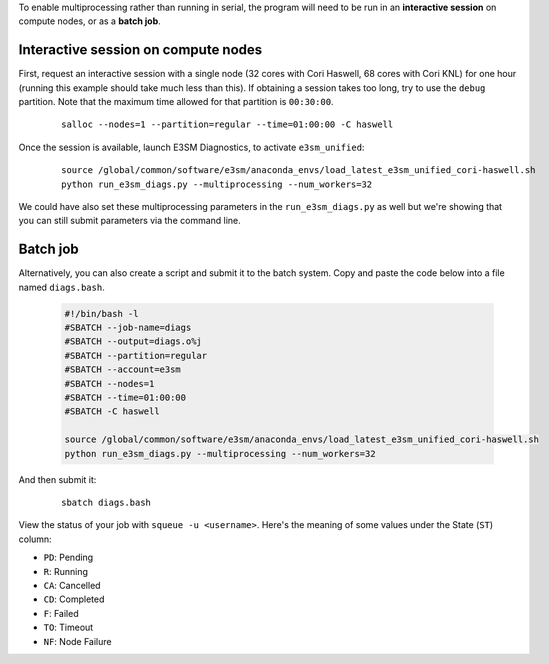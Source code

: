 To enable multiprocessing rather than running in serial, the program will need to be run in an
**interactive session** on compute nodes, or as a **batch job**. 


Interactive session on compute nodes
'''''''''''''''''''''''''''''''''''''

First, request an interactive session with a single node
(32 cores with Cori Haswell, 68 cores with Cori KNL)
for one hour (running this example should take much less than this).
If obtaining a session takes too long, try to use the ``debug`` partition.
Note that the maximum time allowed for that partition is ``00:30:00``.

    ::

        salloc --nodes=1 --partition=regular --time=01:00:00 -C haswell


Once the session is available, launch E3SM Diagnostics, to activate ``e3sm_unified``:

    ::

        source /global/common/software/e3sm/anaconda_envs/load_latest_e3sm_unified_cori-haswell.sh
        python run_e3sm_diags.py --multiprocessing --num_workers=32


We could have also set these multiprocessing parameters in the ``run_e3sm_diags.py`` as well
but we're showing that you can still submit parameters via the command line.

Batch job
'''''''''

Alternatively, you can also create a script and submit it to the batch system.
Copy and paste the code below into a file named ``diags.bash``.

    .. code:: bash
    
        #!/bin/bash -l
        #SBATCH --job-name=diags
        #SBATCH --output=diags.o%j
        #SBATCH --partition=regular
        #SBATCH --account=e3sm
        #SBATCH --nodes=1
        #SBATCH --time=01:00:00
        #SBATCH -C haswell

        source /global/common/software/e3sm/anaconda_envs/load_latest_e3sm_unified_cori-haswell.sh
        python run_e3sm_diags.py --multiprocessing --num_workers=32

And then submit it:

    ::

        sbatch diags.bash

View the status of your job with ``squeue -u <username>``.
Here's the meaning of some values under the State (``ST``) column:

* ``PD``: Pending
* ``R``: Running
* ``CA``: Cancelled
* ``CD``: Completed
* ``F``: Failed
* ``TO``: Timeout
* ``NF``: Node Failure
